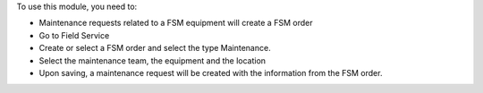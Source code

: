 To use this module, you need to:

* Maintenance requests related to a FSM equipment will create a FSM order
* Go to Field Service
* Create or select a FSM order and select the type Maintenance.
* Select the maintenance team, the equipment and the location
* Upon saving, a maintenance request will be created with the information from the FSM order.
